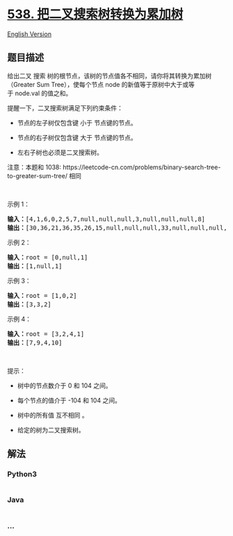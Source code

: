 * [[https://leetcode-cn.com/problems/convert-bst-to-greater-tree][538.
把二叉搜索树转换为累加树]]
  :PROPERTIES:
  :CUSTOM_ID: 把二叉搜索树转换为累加树
  :END:
[[./solution/0500-0599/0538.Convert BST to Greater Tree/README_EN.org][English
Version]]

** 题目描述
   :PROPERTIES:
   :CUSTOM_ID: 题目描述
   :END:

#+begin_html
  <!-- 这里写题目描述 -->
#+end_html

#+begin_html
  <p>
#+end_html

给出二叉 搜索
树的根节点，该树的节点值各不相同，请你将其转换为累加树（Greater Sum
Tree），使每个节点 node 的新值等于原树中大于或等于 node.val 的值之和。

#+begin_html
  </p>
#+end_html

#+begin_html
  <p>
#+end_html

提醒一下，二叉搜索树满足下列约束条件：

#+begin_html
  </p>
#+end_html

#+begin_html
  <ul>
#+end_html

#+begin_html
  <li>
#+end_html

节点的左子树仅包含键 小于 节点键的节点。

#+begin_html
  </li>
#+end_html

#+begin_html
  <li>
#+end_html

节点的右子树仅包含键 大于 节点键的节点。

#+begin_html
  </li>
#+end_html

#+begin_html
  <li>
#+end_html

左右子树也必须是二叉搜索树。

#+begin_html
  </li>
#+end_html

#+begin_html
  </ul>
#+end_html

#+begin_html
  <p>
#+end_html

注意：本题和
1038: https://leetcode-cn.com/problems/binary-search-tree-to-greater-sum-tree/
相同

#+begin_html
  </p>
#+end_html

#+begin_html
  <p>
#+end_html

 

#+begin_html
  </p>
#+end_html

#+begin_html
  <p>
#+end_html

示例 1：

#+begin_html
  </p>
#+end_html

#+begin_html
  <p>
#+end_html

#+begin_html
  </p>
#+end_html

#+begin_html
  <pre><strong>输入：</strong>[4,1,6,0,2,5,7,null,null,null,3,null,null,null,8]
  <strong>输出：</strong>[30,36,21,36,35,26,15,null,null,null,33,null,null,null,8]
  </pre>
#+end_html

#+begin_html
  <p>
#+end_html

示例 2：

#+begin_html
  </p>
#+end_html

#+begin_html
  <pre><strong>输入：</strong>root = [0,null,1]
  <strong>输出：</strong>[1,null,1]
  </pre>
#+end_html

#+begin_html
  <p>
#+end_html

示例 3：

#+begin_html
  </p>
#+end_html

#+begin_html
  <pre><strong>输入：</strong>root = [1,0,2]
  <strong>输出：</strong>[3,3,2]
  </pre>
#+end_html

#+begin_html
  <p>
#+end_html

示例 4：

#+begin_html
  </p>
#+end_html

#+begin_html
  <pre><strong>输入：</strong>root = [3,2,4,1]
  <strong>输出：</strong>[7,9,4,10]
  </pre>
#+end_html

#+begin_html
  <p>
#+end_html

 

#+begin_html
  </p>
#+end_html

#+begin_html
  <p>
#+end_html

提示：

#+begin_html
  </p>
#+end_html

#+begin_html
  <ul>
#+end_html

#+begin_html
  <li>
#+end_html

树中的节点数介于 0 和 104 之间。

#+begin_html
  </li>
#+end_html

#+begin_html
  <li>
#+end_html

每个节点的值介于 -104 和 104 之间。

#+begin_html
  </li>
#+end_html

#+begin_html
  <li>
#+end_html

树中的所有值 互不相同 。

#+begin_html
  </li>
#+end_html

#+begin_html
  <li>
#+end_html

给定的树为二叉搜索树。

#+begin_html
  </li>
#+end_html

#+begin_html
  </ul>
#+end_html

** 解法
   :PROPERTIES:
   :CUSTOM_ID: 解法
   :END:

#+begin_html
  <!-- 这里可写通用的实现逻辑 -->
#+end_html

#+begin_html
  <!-- tabs:start -->
#+end_html

*** *Python3*
    :PROPERTIES:
    :CUSTOM_ID: python3
    :END:

#+begin_html
  <!-- 这里可写当前语言的特殊实现逻辑 -->
#+end_html

#+begin_src python
#+end_src

*** *Java*
    :PROPERTIES:
    :CUSTOM_ID: java
    :END:

#+begin_html
  <!-- 这里可写当前语言的特殊实现逻辑 -->
#+end_html

#+begin_src java
#+end_src

*** *...*
    :PROPERTIES:
    :CUSTOM_ID: section
    :END:
#+begin_example
#+end_example

#+begin_html
  <!-- tabs:end -->
#+end_html
